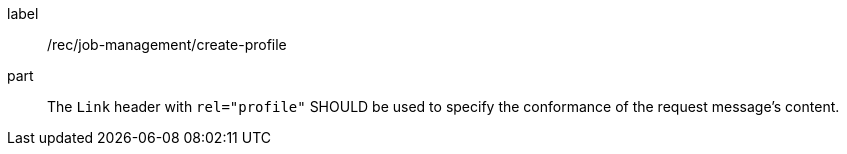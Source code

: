 [[rec_job-management_create_profile]]
[recommendation]
====
[%metadata]
label:: /rec/job-management/create-profile
part:: The `Link` header with `rel="profile"` SHOULD be used to specify the conformance of the request message's content.
====
